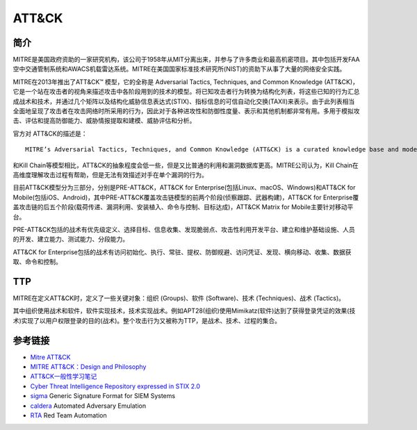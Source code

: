 ​​ATT&CK
========================================

简介
----------------------------------------
MITRE是美国政府资助的一家研究机构，该公司于1958年从MIT分离出来，并参与了许多商业和最高机密项目。其中包括开发FAA空中交通管制系统和AWACS机载雷达系统。MITRE在美国国家标准技术研究所(NIST)的资助下从事了大量的网络安全实践。

MITRE在2013年推出了ATT&CK™ 模型，它的全称是 Adversarial Tactics, Techniques, and Common Knowledge (ATT&CK)，它是一个站在攻击者的视角来描述攻击中各阶段用到的技术的模型。将已知攻击者行为转换为结构化列表，将这些已知的行为汇总成战术和技术，并通过几个矩阵以及结构化威胁信息表达式(STIX)、指标信息的可信自动化交换(TAXII)来表示。由于此列表相当全面地呈现了攻击者在攻击网络时所采用的行为，因此对于各种进攻性和防御性度量、表示和其他机制都非常有用。多用于模拟攻击、评估和提高防御能力、威胁情报提取和建模、威胁评估和分析。

官方对 ATT&CK的描述是：

::

    MITRE’s Adversarial Tactics, Techniques, and Common Knowledge (ATT&CK) is a curated knowledge base and model for cyber adversary behavior, reflecting the various phases of an adversary’s attack lifecycle and the platforms they are known to target.


和Kill Chain等模型相比，ATT&CK的抽象程度会低一些，但是又比普通的利用和漏洞数据库更高。MITRE公司认为，Kill Chain在高维度理解攻击过程有帮助，但是无法有效描述对手在单个漏洞的行为。

目前ATT&CK模型分为三部分，分别是PRE-ATT&CK，ATT&CK for Enterprise(包括Linux、macOS、Windows)和ATT&CK for Mobile(包括iOS、Android)，其中PRE-ATT&CK覆盖攻击链模型的前两个阶段(侦察跟踪、武器构建)，ATT&CK for Enterprise覆盖攻击链的后五个阶段(载荷传递、漏洞利用、安装植入、命令与控制、目标达成)，ATT&CK Matrix for Mobile主要针对移动平台。

PRE-ATT&CK包括的战术有优先级定义、选择目标、信息收集、发现脆弱点、攻击性利用开发平台、建立和维护基础设施、人员的开发、建立能力、测试能力、分段能力。

ATT&CK for Enterprise包括的战术有访问初始化、执行、常驻、提权、防御规避、访问凭证、发现、横向移动、收集、数据获取、命令和控制。

TTP
----------------------------------------
MITRE在定义ATT&CK时，定义了一些关键对象：组织 (Groups)、软件 (Software)、技术 (Techniques)、战术 (Tactics)。

其中组织使用战术和软件，软件实现技术，技术实现战术。例如APT28(组织)使用Mimikatz(软件)达到了获得登录凭证的效果(技术)实现了以用户权限登录的目的(战术)。整个攻击行为又被称为TTP，是战术、技术、过程的集合。

参考链接
----------------------------------------
- `Mitre ATT&CK <https://attack.mitre.org/>`_
- `MITRE ATT&CK：Design and Philosophy <https://www.mitre.org/sites/default/files/publications/pr-18-0944-11-mitre-attack-design-and-philosophy.pdf>`_
- `ATT&CK一般性学习笔记 <https://bbs.pediy.com/thread-254825.htm>`_
- `Cyber Threat Intelligence Repository expressed in STIX 2.0 <https://github.com/mitre/cti>`_
- `sigma <https://github.com/Neo23x0/sigma>`_ Generic Signature Format for SIEM Systems
- `caldera <https://github.com/mitre/caldera>`_  Automated Adversary Emulation
- `RTA <https://github.com/endgameinc/RTA>`_ Red Team Automation
